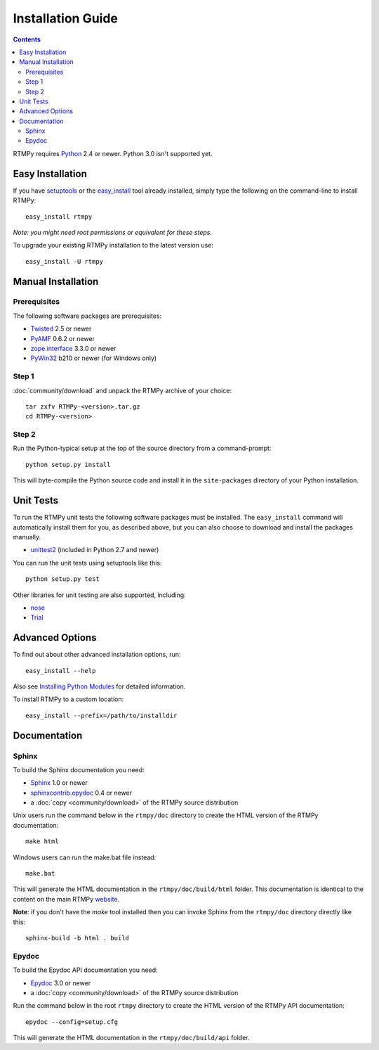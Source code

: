 =====================
 Installation Guide
=====================

.. contents::

RTMPy requires Python_ 2.4 or newer. Python 3.0 isn't supported yet.


Easy Installation
=================

If you have setuptools_ or the `easy_install`_ tool already installed,
simply type the following on the command-line to install RTMPy::

    easy_install rtmpy

`Note: you might need root permissions or equivalent for these steps.`


To upgrade your existing RTMPy installation to the latest version
use::

    easy_install -U rtmpy


Manual Installation
===================

Prerequisites
-------------

The following software packages are prerequisites:

- Twisted_ 2.5 or newer
- PyAMF_ 0.6.2 or newer
- `zope.interface`_ 3.3.0 or newer
- PyWin32_ b210 or newer (for Windows only)

Step 1
------

:doc:`community/download` and unpack the RTMPy archive of your choice::

    tar zxfv RTMPy-<version>.tar.gz
    cd RTMPy-<version>


Step 2
------

Run the Python-typical setup at the top of the source directory
from a command-prompt::

    python setup.py install

This will byte-compile the Python source code and install it in the
``site-packages`` directory of your Python installation.


Unit Tests
==========

To run the RTMPy unit tests the following software packages
must be installed. The ``easy_install`` command will automatically
install them for you, as described above, but you can also choose to
download and install the packages manually.

- unittest2_ (included in Python 2.7 and newer)

You can run the unit tests using setuptools like this::

    python setup.py test

Other libraries for unit testing are also supported, including:

- nose_
- Trial_


Advanced Options
================

To find out about other advanced installation options, run::

    easy_install --help

Also see `Installing Python Modules`_ for detailed information.

To install RTMPy to a custom location::

    easy_install --prefix=/path/to/installdir


Documentation
=============

Sphinx
------

To build the Sphinx documentation you need:

- Sphinx_ 1.0 or newer
- `sphinxcontrib.epydoc`_ 0.4 or newer
- a :doc:`copy <community/download>` of the RTMPy source distribution

Unix users run the command below in the ``rtmpy/doc`` directory to create the
HTML version of the RTMPy documentation::

    make html

Windows users can run the make.bat file instead::

    make.bat

This will generate the HTML documentation in the ``rtmpy/doc/build/html``
folder. This documentation is identical to the content on the main RTMPy
website_.

**Note**: if you don't have the `make` tool installed then you can invoke
Sphinx from the ``rtmpy/doc`` directory directly like this::

    sphinx-build -b html . build

Epydoc
------

To build the Epydoc API documentation you need:

- Epydoc_ 3.0 or newer
- a :doc:`copy <community/download>` of the RTMPy source distribution

Run the command below in the root ``rtmpy`` directory to create the
HTML version of the RTMPy API documentation::

    epydoc --config=setup.cfg

This will generate the HTML documentation in the ``rtmpy/doc/build/api``
folder.


.. _Python: 	    http://www.python.org
.. _setuptools:	    http://peak.telecommunity.com/DevCenter/setuptools
.. _easy_install:   http://peak.telecommunity.com/DevCenter/EasyInstall#installing-easy-install
.. _ez_setup.py:    http://github.com/hydralabs/rtmpy/blob/master/ez_setup.py
.. _Twisted:	    http://twistedmatrix.com
.. _PyAMF: 	    http://pyamf.org
.. _zope.interface: http://pypi.python.org/pypi/zope.interface
.. _PyWin32:	    http://sourceforge.net/projects/pywin32
.. _Epydoc:	    http://epydoc.sourceforge.net
.. _unittest2:	    http://pypi.python.org/pypi/unittest2
.. _nose:	    http://somethingaboutorange.com/mrl/projects/nose
.. _Trial:	    http://twistedmatrix.com/trac/wiki/TwistedTrial
.. _Sphinx:         http://sphinx.pocoo.org
.. _website:        http://rtmpy.org
.. _Installing Python Modules: http://docs.python.org/install/index.html
.. _sphinxcontrib.epydoc: http://packages.python.org/sphinxcontrib-epydoc
